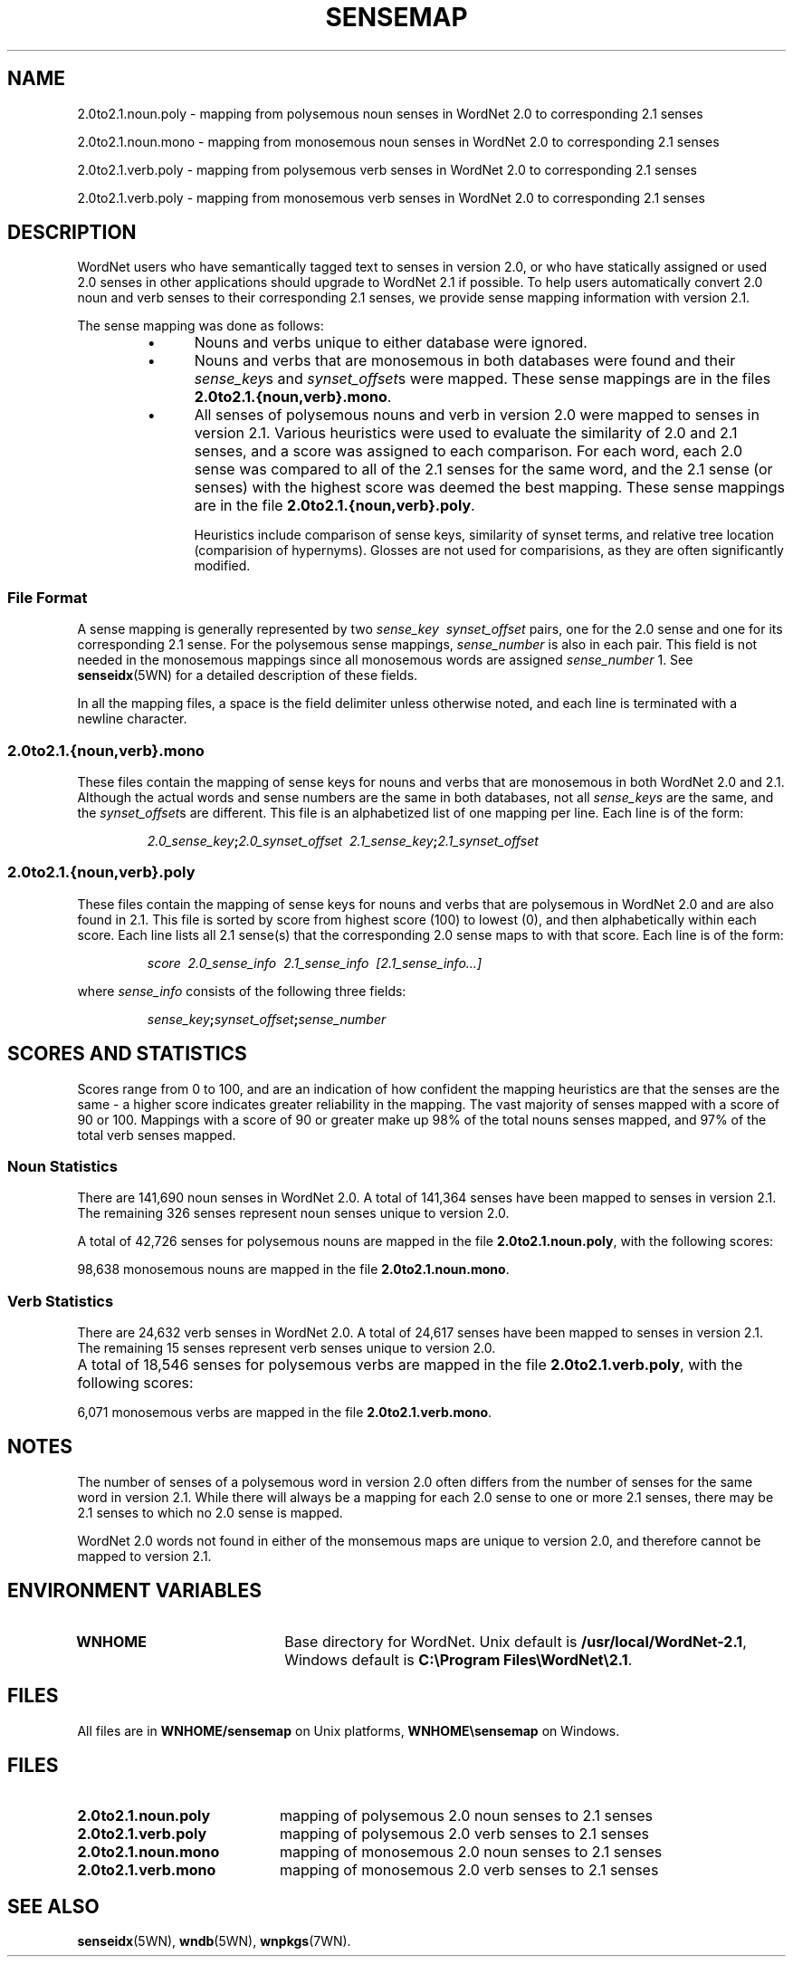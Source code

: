 '\" t
.\" $Id$
.tr ~
.TH SENSEMAP 5WN "July 2005" "WordNet 2.1" "WordNet\(tm File Formats"
.SH NAME
2.0to2.1.noun.poly \- mapping from polysemous noun senses in WordNet 2.0 to 
corresponding 2.1 senses
.LP
2.0to2.1.noun.mono \- mapping from monosemous noun senses in WordNet 2.0 to 
corresponding 2.1 senses
.LP
2.0to2.1.verb.poly \- mapping from polysemous verb senses in WordNet 2.0 to 
corresponding 2.1 senses
.LP
2.0to2.1.verb.poly \- mapping from monosemous verb senses in WordNet 2.0 to 
corresponding 2.1 senses
.SH DESCRIPTION
WordNet users who have semantically tagged text to senses in version
2.0, or who have statically assigned or used 2.0 senses in other
applications should upgrade to WordNet 2.1 if possible.  To help users
automatically convert 2.0 noun and verb senses to their corresponding 2.1
senses, we provide sense mapping information with version 2.1.

The sense mapping was done as follows:

.RS
.TP 5
\(bu 
Nouns and verbs unique to either database were ignored.
.TP 5
\(bu 
Nouns and verbs that are monosemous in both databases were found and their
\fIsense_key\fPs and \fIsynset_offset\fPs were mapped.  These sense
mappings are in the files \fB2.0to2.1.{noun,verb}.mono\fP.
.TP 5
\(bu 
All senses of polysemous nouns and verb in version 2.0 were mapped to senses in
version 2.1.  Various heuristics were used to evaluate the similarity
of 2.0 and 2.1 senses, and a score was assigned to each comparison.
For each word, each 2.0 sense was compared to all of the 2.1 senses
for the same word, and the 2.1 sense (or senses) with the highest
score was deemed the best mapping.  These sense mappings are in the
file \fB2.0to2.1.{noun,verb}.poly\fP.

Heuristics include comparison of sense keys, similarity of synset
terms, and relative tree location (comparision of 
hypernyms).  Glosses are not used for comparisions, as they are often 
significantly modified.
.RE
.SS File Format
A sense mapping is generally represented by two
\fIsense_key\fP~~\fIsynset_offset\fP pairs, one for the 2.0 sense and
one for its corresponding 2.1 sense.  For the polysemous sense mappings,
\fIsense_number\fP is also in each pair.  This field is not needed in
the monosemous mappings since all monosemous words are assigned
\fIsense_number\fP 1.  See
.BR senseidx (5WN)
for a detailed description of these fields. 

In all the mapping files, a space is the field delimiter unless
otherwise noted, and each line is terminated with a newline character.
.SS 2.0to2.1.{noun,verb}.mono
These files contain the mapping of sense keys for nouns and verbs that are
monosemous in both WordNet 2.0 and 2.1.  Although the actual words and
sense numbers are the same in both databases, not all \fIsense_keys\fP
are the same, and the \fIsynset_offset\fPs are different.  This file
is an alphabetized list of one mapping per line.  Each line is of the
form:

.RS
\fI2.0_sense_key\fP\fB;\fP\fI2.0_synset_offset~~2.1_sense_key\fP\fB;\fP\fI2.1_synset_offset\fP
.RE
.SS 2.0to2.1.{noun,verb}.poly
These files contain the mapping of sense keys for nouns and verbs that are
polysemous in WordNet 2.0 and are also found in 2.1.  This file is
sorted by score from highest score (100) to lowest (0), and then
alphabetically within each score.  Each line lists all 2.1 sense(s)
that the corresponding 2.0 sense maps to with that score.  Each line
is of the form:

.RS
\fIscore~~2.0_sense_info~~2.1_sense_info~~[2.1_sense_info...]\fR
.RE

where \fIsense_info\fP consists of the following three fields:

.RS
\fIsense_key\fP\fB;\fP\fIsynset_offset\fP\fB;\fP\fIsense_number\fP
.RE
.SH SCORES AND STATISTICS
Scores range from 0 to 100, and are an indication of how confident the
mapping heuristics are that the senses are the same \- a higher score
indicates greater reliability in the mapping.  The vast majority of
senses mapped with a score of 90 or 100.  Mappings with a score of 
90 or greater make up
98% of the total nouns senses mapped, and 97% of the total
verb senses mapped.

.SS Noun Statistics

There are 141,690 noun senses in WordNet 2.0. A total of 141,364
senses have been mapped to senses in version 2.1.  The remaining 326
senses represent noun senses unique to version 2.0.

A total of 42,726 senses for polysemous nouns are mapped in the file
\fB2.0to2.1.noun.poly\fP, with the following scores:

.TS
center box ;
c | c
r | r.
\fBScore\fP	\fBCount\fP
_
100	36992
90	5336
80	133
70	110
60	36
50	11
40	11
30	26
20	46
0	25
.TE

98,638 monosemous nouns are mapped in the file \fB2.0to2.1.noun.mono\fP.
.bp
.SS Verb Statistics

There are 24,632 verb senses in WordNet 2.0. A total of 24,617
senses have been mapped to senses in version 2.1.  The remaining 15
senses represent verb senses unique to version 2.0.

A total of 18,546 senses for polysemous verbs are mapped in the file
\fB2.0to2.1.verb.poly\fP, with the following scores:
.TS
center box ;
c | c
r | r.
\fBScore\fP	\fBCount\fP
_
100	17851
90	554
80	12
70	86
60	8
50	6
40	4
30	10
20	12
0	3
.TE

6,071 monosemous verbs are mapped in the file \fB2.0to2.1.verb.mono\fP.

.SH NOTES
The number of senses of a polysemous word in version 2.0 often differs
from the number of senses for the same word in version 2.1.  While
there will always be a mapping for each 2.0 sense to one or more 2.1
senses, there may be 2.1 senses to which no 2.0 sense is mapped.

WordNet 2.0 words not found in either of the monsemous maps
are unique to version 2.0, and therefore cannot be
mapped to version 2.1.
.SH ENVIRONMENT VARIABLES
.TP 20
.B WNHOME
Base directory for WordNet.  Unix default is
\fB/usr/local/WordNet-2.1\fP, Windows default is 
\fBC:\eProgram~Files\eWordNet\e2.1\fP.
.SH FILES
All files are in \fBWNHOME/sensemap\fP on Unix platforms,
\fBWNHOME\esensemap\fP on Windows.
.SH FILES
.TP 20
.B 2.0to2.1.noun.poly
mapping of polysemous 2.0 noun senses to 2.1 senses
.TP 20
.B 2.0to2.1.verb.poly
mapping of polysemous 2.0 verb senses to 2.1 senses
.TP 20
.B 2.0to2.1.noun.mono
mapping of monosemous 2.0 noun senses to 2.1 senses
.TP 20
.B 2.0to2.1.verb.mono
mapping of monosemous 2.0 verb senses to 2.1 senses
.SH SEE ALSO
.BR senseidx (5WN),
.BR wndb (5WN),
.BR wnpkgs (7WN).


